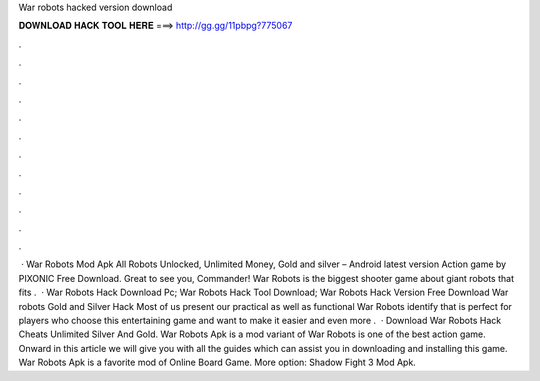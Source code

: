 War robots hacked version download

𝐃𝐎𝐖𝐍𝐋𝐎𝐀𝐃 𝐇𝐀𝐂𝐊 𝐓𝐎𝐎𝐋 𝐇𝐄𝐑𝐄 ===> http://gg.gg/11pbpg?775067

.

.

.

.

.

.

.

.

.

.

.

.

 · War Robots Mod Apk All Robots Unlocked, Unlimited Money, Gold and silver – Android latest version Action game by PIXONIC Free Download. Great to see you, Commander! War Robots is the biggest shooter game about giant robots that fits .  · War Robots Hack Download Pc; War Robots Hack Tool Download;  War Robots Hack Version Free Download War robots Gold and Silver Hack Most of us present our practical as well as functional War Robots identify that is perfect for players who choose this entertaining game and want to make it easier and even more .  · Download War Robots Hack Cheats Unlimited Silver And Gold. War Robots Apk is a mod variant of War Robots is one of the best action game. Onward in this article we will give you with all the guides which can assist you in downloading and installing this game. War Robots Apk is a favorite mod of Online Board Game. More option: Shadow Fight 3 Mod Apk.